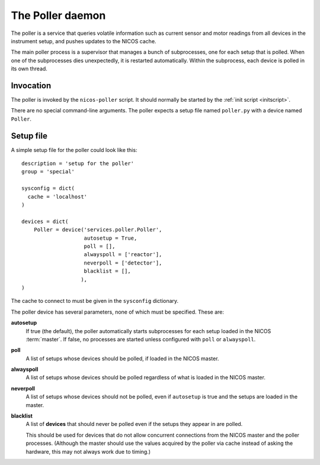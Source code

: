 .. _poller:

The Poller daemon
=================

The poller is a service that queries volatile information such as current sensor
and motor readings from all devices in the instrument setup, and pushes updates
to the NICOS cache.

The main poller process is a supervisor that manages a bunch of subprocesses,
one for each setup that is polled.  When one of the subprocesses dies
unexpectedly, it is restarted automatically.  Within the subprocess, each
device is polled in its own thread.


Invocation
----------

The poller is invoked by the ``nicos-poller`` script.  It should normally be
started by the :ref:`init script <initscript>`.

There are no special command-line arguments.  The poller expects a setup file
named ``poller.py`` with a device named ``Poller``.


Setup file
----------

A simple setup file for the poller could look like this::

  description = 'setup for the poller'
  group = 'special'

  sysconfig = dict(
    cache = 'localhost'
  )

  devices = dict(
      Poller = device('services.poller.Poller',
                      autosetup = True,
                      poll = [],
                      alwayspoll = ['reactor'],
                      neverpoll = ['detector'],
                      blacklist = [],
                     ),
  )

The cache to connect to must be given in the ``sysconfig`` dictionary.

The poller device has several parameters, none of which must be specified.
These are:

**autosetup**
  If true (the default), the poller automatically starts subprocesses for each
  setup loaded in the NICOS :term:`master`.  If false, no processes are started
  unless configured with ``poll`` or ``alwayspoll``.

**poll**
  A list of setups whose devices should be polled, if loaded in the NICOS
  master.

**alwayspoll**
  A list of setups whose devices should be polled regardless of what is loaded
  in the NICOS master.

**neverpoll**
  A list of setups whose devices should not be polled, even if ``autosetup`` is
  true and the setups are loaded in the master.

**blacklist**
  A list of **devices** that should never be polled even if the setups they
  appear in are polled.

  This should be used for devices that do not allow concurrent connections from
  the NICOS master and the poller processes.  (Although the master should use
  the values acquired by the poller via cache instead of asking the hardware,
  this may not always work due to timing.)
